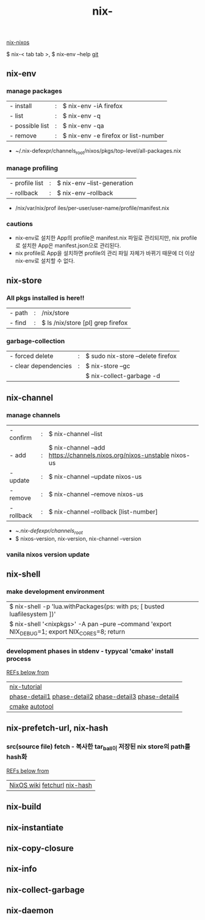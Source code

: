 :PROPERTIES:
:ID:       11C97429-66E8-4E8F-A530-48EB2B8DE409
:END:
#+title: nix-
#+filetags: :vanila_nix:nix-env:nix-store:nix-shell:nix-prefetch-url:nix-copy-closure:nix-collect-garbage:
[[id:43DAF100-F891-4E75-B0FE-7E4D67899D97][nix-nixos]]

 $ nix-< tab tab >,   $ nix-env --help
[[https://github.com/syryuauros/Memo/blob/main/editor_tools/3_nix.org][git]]

** nix-env
*** manage packages
  | - install       | : | $ nix-env -iA firefox               |
  | - list          | : | $ nix-env -q                        |
  | - possible list | : | $ nix-env -qa                       |
  | - remove        | : | $ nix-env -e firefox or list-number |
 + ~/.nix-defexpr/channels_root/nixos/pkgs/top-level/all-packages.nix
*** manage profiling
  | - profile list | : | $ nix-env --list-generation |
  | - rollback     | : | $ nix-env --rollback        |
 + /nix/var/nix/prof iles/per-user/user-name/profile/manifest.nix
*** cautions
 + nix-env로 설치한 App의 profile은  manifest.nix 파일로 관리되지만, nix profile 로 설치한 App은 manifest.json으로 관리된다.
 + nix profile로 App을 설치하면 profile의 관리 파일 자체가 바뀌기 때문에 더 이상 nix-env로 설치할 수 없다.

**  nix-store
*** All pkgs installed is here!!
  | - path          | : | /nix/store                          |
  | - find          | : | $ ls /nix/store [pl] grep firefox   |
*** garbage-collection
  | - forced delete      | : | $ sudo nix-store --delete firefox |
  | - clear dependencies | : | $ nix-store --gc                  |
  |                      |   | $ nix-collect-garbage -d          |

**  nix-channel
*** manage channels
  | - confirm  | : | $ nix-channel --list                                                   |
  | - add      | : | $ nix-channel --add https://channels.nixos.org/nixos-unstable nixos-us |
  | - update   | : | $ nix-channel --update nixos-us                                        |
  | - remove   | : | $ nix-channel --remove nixos-us                                        |
  | - rollback | : | $ nix-channel --rollback [list-number]                                  |
 + ~/.nix-defexpr/channels_root/
 + $ nixos-version, nix-version, nix-channel --version
*** vanila nixos version update

**  nix-shell
*** make development environment
| $ nix-shell -p 'lua.withPackages(ps: with ps; [ busted luafilesystem ])'                        |
| $ nix-shell '<nixpkgs>' -A pan --pure --command 'export NIX_DEBUG=1; export NIX_CORES=8; return |
*** development phases in stdenv - typycal 'cmake' install process
[[https://github.com/syryuauros/programming/blob/master/cpp/projects/gtkmm_plplot/gtkmm-plplot.nix][REFs below from]]
  | [[https://nix-tutorial.gitlabpages.inria.fr/nix-tutorial/first-package.html][nix-tutorial]]                                                    |
  | [[https://nixos.org/manual/nix/stable/command-ref/new-cli/nix3-develop.html][phase-detail1]] [[https://qfpl.io/posts/nix/building-things-with-nix/][phase-detail2]]  [[https://nixos.org/manual/nixpkgs/stable/#sec-stdenv-phases][phase-detail3]]  [[https://static.domenkozar.com/nixpkgs-manual-sphinx-exp/stdenv.xml.html#phases][phase-detail4]] |
  | [[https://thoughtbot.com/blog/the-magic-behind-configure-make-make-install][cmake]]  [[https://tomlee.co/2012/08/autotools-for-humans-part-1/][autotool]]                                                 |

**  nix-prefetch-url, nix-hash
*** src(source file) fetch - 복사한 tar_ball이 저장된 nix store의 path를 hash화
[[https://github.com/syryuauros/programming/blob/master/cpp/projects/gtkmm_plplot/gtkmm-plplot.nix][REFs below from]]
  | [[https://nixos.wiki/wiki/FAQ/Pinning_Nixpkgs][NixOS wiki]] [[https://ryantm.github.io/nixpkgs/builders/fetchers/#fetchurl][fetchurl]] [[https://www.mankier.com/1/nix-hash][nix-hash]] |

**  nix-build
**  nix-instantiate
**  nix-copy-closure

**  nix-info
**  nix-collect-garbage
**  nix-daemon
